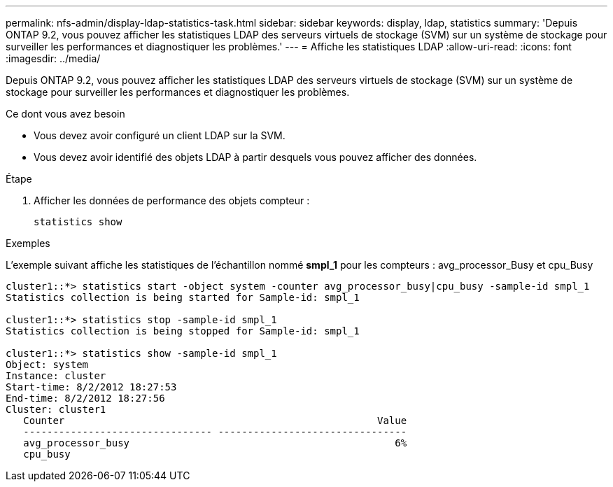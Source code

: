 ---
permalink: nfs-admin/display-ldap-statistics-task.html 
sidebar: sidebar 
keywords: display, ldap, statistics 
summary: 'Depuis ONTAP 9.2, vous pouvez afficher les statistiques LDAP des serveurs virtuels de stockage (SVM) sur un système de stockage pour surveiller les performances et diagnostiquer les problèmes.' 
---
= Affiche les statistiques LDAP
:allow-uri-read: 
:icons: font
:imagesdir: ../media/


[role="lead"]
Depuis ONTAP 9.2, vous pouvez afficher les statistiques LDAP des serveurs virtuels de stockage (SVM) sur un système de stockage pour surveiller les performances et diagnostiquer les problèmes.

.Ce dont vous avez besoin
* Vous devez avoir configuré un client LDAP sur la SVM.
* Vous devez avoir identifié des objets LDAP à partir desquels vous pouvez afficher des données.


.Étape
. Afficher les données de performance des objets compteur :
+
`statistics show`



.Exemples
L'exemple suivant affiche les statistiques de l'échantillon nommé *smpl_1* pour les compteurs : avg_processor_Busy et cpu_Busy

[listing]
----
cluster1::*> statistics start -object system -counter avg_processor_busy|cpu_busy -sample-id smpl_1
Statistics collection is being started for Sample-id: smpl_1

cluster1::*> statistics stop -sample-id smpl_1
Statistics collection is being stopped for Sample-id: smpl_1

cluster1::*> statistics show -sample-id smpl_1
Object: system
Instance: cluster
Start-time: 8/2/2012 18:27:53
End-time: 8/2/2012 18:27:56
Cluster: cluster1
   Counter                                                     Value
   -------------------------------- --------------------------------
   avg_processor_busy                                             6%
   cpu_busy
----